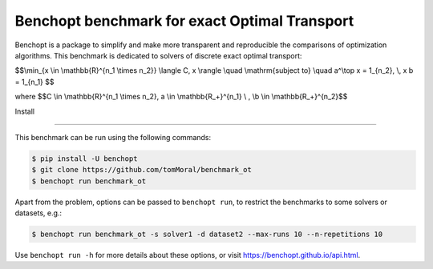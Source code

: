 
Benchopt benchmark for exact Optimal Transport
==============================================
|Build Status| |Python 3.6+|

Benchopt is a package to simplify and make more transparent and
reproducible the comparisons of optimization algorithms.
This benchmark is dedicated to solvers of discrete exact optimal transport:


$$\\min_{x \\in \\mathbb{R}^{n_1 \\times n_2}} \\langle C, x \\rangle \\quad \\mathrm{subject to} \\quad a^\\top x = 1_{n_2}, \\, x b = 1_{n_1} $$


where
$$C \\in \\mathbb{R}^{n_1 \\times n_2}, a \\in \\mathbb{R_+}^{n_1} \\ , \\b \\in \\mathbb{R_+}^{n_2}$$


Install


-------

This benchmark can be run using the following commands:

.. code-block::

   $ pip install -U benchopt
   $ git clone https://github.com/tomMoral/benchmark_ot
   $ benchopt run benchmark_ot

Apart from the problem, options can be passed to ``benchopt run``, to restrict the benchmarks to some solvers or datasets, e.g.:

.. code-block::

	$ benchopt run benchmark_ot -s solver1 -d dataset2 --max-runs 10 --n-repetitions 10


Use ``benchopt run -h`` for more details about these options, or visit https://benchopt.github.io/api.html.

.. |Build Status| image:: https://github.com/tomMoral/benchmark_ot/workflows/Tests/badge.svg
   :target: https://github.com/tomMoral/benchmark_ot/actions
.. |Python 3.6+| image:: https://img.shields.io/badge/python-3.6%2B-blue
   :target: https://www.python.org/downloads/release/python-360/
